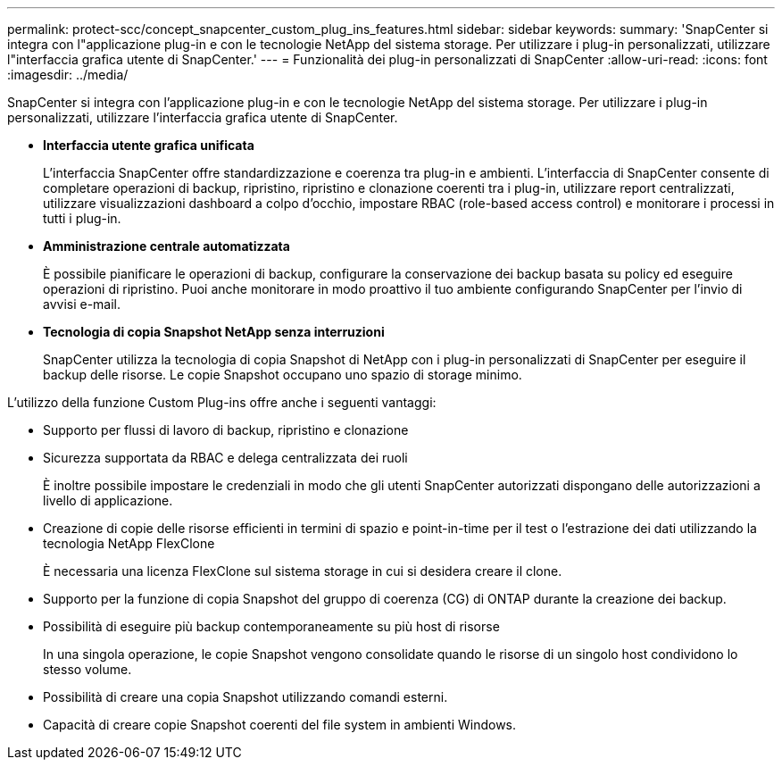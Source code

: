 ---
permalink: protect-scc/concept_snapcenter_custom_plug_ins_features.html 
sidebar: sidebar 
keywords:  
summary: 'SnapCenter si integra con l"applicazione plug-in e con le tecnologie NetApp del sistema storage. Per utilizzare i plug-in personalizzati, utilizzare l"interfaccia grafica utente di SnapCenter.' 
---
= Funzionalità dei plug-in personalizzati di SnapCenter
:allow-uri-read: 
:icons: font
:imagesdir: ../media/


[role="lead"]
SnapCenter si integra con l'applicazione plug-in e con le tecnologie NetApp del sistema storage. Per utilizzare i plug-in personalizzati, utilizzare l'interfaccia grafica utente di SnapCenter.

* *Interfaccia utente grafica unificata*
+
L'interfaccia SnapCenter offre standardizzazione e coerenza tra plug-in e ambienti. L'interfaccia di SnapCenter consente di completare operazioni di backup, ripristino, ripristino e clonazione coerenti tra i plug-in, utilizzare report centralizzati, utilizzare visualizzazioni dashboard a colpo d'occhio, impostare RBAC (role-based access control) e monitorare i processi in tutti i plug-in.

* *Amministrazione centrale automatizzata*
+
È possibile pianificare le operazioni di backup, configurare la conservazione dei backup basata su policy ed eseguire operazioni di ripristino. Puoi anche monitorare in modo proattivo il tuo ambiente configurando SnapCenter per l'invio di avvisi e-mail.

* *Tecnologia di copia Snapshot NetApp senza interruzioni*
+
SnapCenter utilizza la tecnologia di copia Snapshot di NetApp con i plug-in personalizzati di SnapCenter per eseguire il backup delle risorse. Le copie Snapshot occupano uno spazio di storage minimo.



L'utilizzo della funzione Custom Plug-ins offre anche i seguenti vantaggi:

* Supporto per flussi di lavoro di backup, ripristino e clonazione
* Sicurezza supportata da RBAC e delega centralizzata dei ruoli
+
È inoltre possibile impostare le credenziali in modo che gli utenti SnapCenter autorizzati dispongano delle autorizzazioni a livello di applicazione.

* Creazione di copie delle risorse efficienti in termini di spazio e point-in-time per il test o l'estrazione dei dati utilizzando la tecnologia NetApp FlexClone
+
È necessaria una licenza FlexClone sul sistema storage in cui si desidera creare il clone.

* Supporto per la funzione di copia Snapshot del gruppo di coerenza (CG) di ONTAP durante la creazione dei backup.
* Possibilità di eseguire più backup contemporaneamente su più host di risorse
+
In una singola operazione, le copie Snapshot vengono consolidate quando le risorse di un singolo host condividono lo stesso volume.

* Possibilità di creare una copia Snapshot utilizzando comandi esterni.
* Capacità di creare copie Snapshot coerenti del file system in ambienti Windows.

